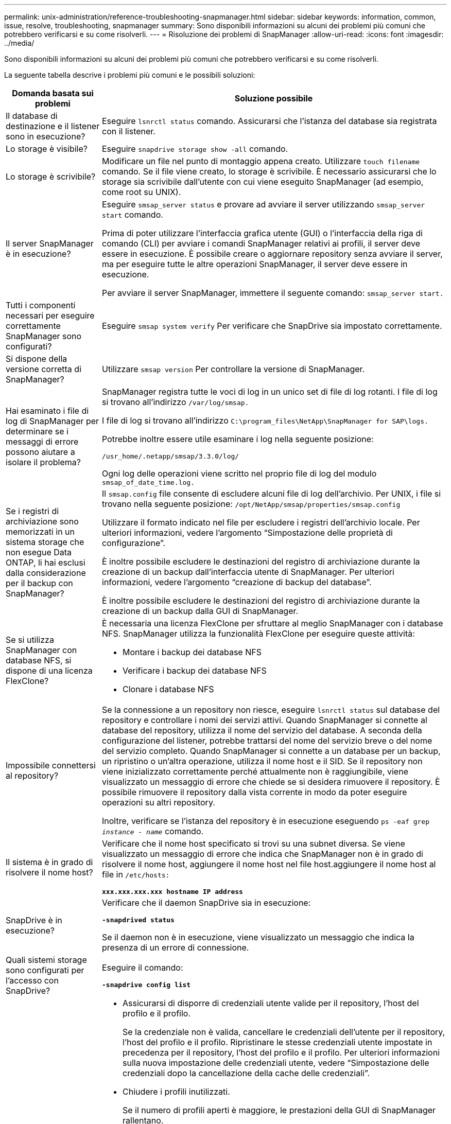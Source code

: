 ---
permalink: unix-administration/reference-troubleshooting-snapmanager.html 
sidebar: sidebar 
keywords: information, common, issue, resolve, troubleshooting, snapmanager 
summary: Sono disponibili informazioni su alcuni dei problemi più comuni che potrebbero verificarsi e su come risolverli. 
---
= Risoluzione dei problemi di SnapManager
:allow-uri-read: 
:icons: font
:imagesdir: ../media/


[role="lead"]
Sono disponibili informazioni su alcuni dei problemi più comuni che potrebbero verificarsi e su come risolverli.

La seguente tabella descrive i problemi più comuni e le possibili soluzioni:

[cols="1a,3a"]
|===
| Domanda basata sui problemi | Soluzione possibile 


 a| 
Il database di destinazione e il listener sono in esecuzione?
 a| 
Eseguire `lsnrctl status` comando. Assicurarsi che l'istanza del database sia registrata con il listener.



 a| 
Lo storage è visibile?
 a| 
Eseguire `snapdrive storage show -all` comando.



 a| 
Lo storage è scrivibile?
 a| 
Modificare un file nel punto di montaggio appena creato. Utilizzare `touch filename` comando. Se il file viene creato, lo storage è scrivibile. È necessario assicurarsi che lo storage sia scrivibile dall'utente con cui viene eseguito SnapManager (ad esempio, come root su UNIX).



 a| 
Il server SnapManager è in esecuzione?
 a| 
Eseguire `smsap_server status` e provare ad avviare il server utilizzando `smsap_server start` comando.

Prima di poter utilizzare l'interfaccia grafica utente (GUI) o l'interfaccia della riga di comando (CLI) per avviare i comandi SnapManager relativi ai profili, il server deve essere in esecuzione. È possibile creare o aggiornare repository senza avviare il server, ma per eseguire tutte le altre operazioni SnapManager, il server deve essere in esecuzione.

Per avviare il server SnapManager, immettere il seguente comando: ``smsap_server start.``



 a| 
Tutti i componenti necessari per eseguire correttamente SnapManager sono configurati?
 a| 
Eseguire `smsap system verify` Per verificare che SnapDrive sia impostato correttamente.



 a| 
Si dispone della versione corretta di SnapManager?
 a| 
Utilizzare `smsap version` Per controllare la versione di SnapManager.



 a| 
Hai esaminato i file di log di SnapManager per determinare se i messaggi di errore possono aiutare a isolare il problema?
 a| 
SnapManager registra tutte le voci di log in un unico set di file di log rotanti. I file di log si trovano all'indirizzo ``/var/log/smsap.``

I file di log si trovano all'indirizzo ``C:\program_files\NetApp\SnapManager for SAP\logs.``

Potrebbe inoltre essere utile esaminare i log nella seguente posizione:

``/usr_home/.netapp/smsap/3.3.0/log/``

Ogni log delle operazioni viene scritto nel proprio file di log del modulo `smsap_of_date_time.log.`



 a| 
Se i registri di archiviazione sono memorizzati in un sistema storage che non esegue Data ONTAP, li hai esclusi dalla considerazione per il backup con SnapManager?
 a| 
Il `smsap.config` file consente di escludere alcuni file di log dell'archivio. Per UNIX, i file si trovano nella seguente posizione: `/opt/NetApp/smsap/properties/smsap.config`

Utilizzare il formato indicato nel file per escludere i registri dell'archivio locale. Per ulteriori informazioni, vedere l'argomento "`Simpostazione delle proprietà di configurazione`".

È inoltre possibile escludere le destinazioni del registro di archiviazione durante la creazione di un backup dall'interfaccia utente di SnapManager. Per ulteriori informazioni, vedere l'argomento "`creazione di backup del database`".

È inoltre possibile escludere le destinazioni del registro di archiviazione durante la creazione di un backup dalla GUI di SnapManager.



 a| 
Se si utilizza SnapManager con database NFS, si dispone di una licenza FlexClone?
 a| 
È necessaria una licenza FlexClone per sfruttare al meglio SnapManager con i database NFS. SnapManager utilizza la funzionalità FlexClone per eseguire queste attività:

* Montare i backup dei database NFS
* Verificare i backup dei database NFS
* Clonare i database NFS




 a| 
Impossibile connettersi al repository?
 a| 
Se la connessione a un repository non riesce, eseguire `lsnrctl status` sul database del repository e controllare i nomi dei servizi attivi. Quando SnapManager si connette al database del repository, utilizza il nome del servizio del database. A seconda della configurazione del listener, potrebbe trattarsi del nome del servizio breve o del nome del servizio completo. Quando SnapManager si connette a un database per un backup, un ripristino o un'altra operazione, utilizza il nome host e il SID. Se il repository non viene inizializzato correttamente perché attualmente non è raggiungibile, viene visualizzato un messaggio di errore che chiede se si desidera rimuovere il repository. È possibile rimuovere il repository dalla vista corrente in modo da poter eseguire operazioni su altri repository.

Inoltre, verificare se l'istanza del repository è in esecuzione eseguendo `ps -eaf grep _instance - name_` comando.



 a| 
Il sistema è in grado di risolvere il nome host?
 a| 
Verificare che il nome host specificato si trovi su una subnet diversa. Se viene visualizzato un messaggio di errore che indica che SnapManager non è in grado di risolvere il nome host, aggiungere il nome host nel file host.aggiungere il nome host al file in `/etc/hosts:`

`*xxx.xxx.xxx.xxx hostname IP address*`



 a| 
SnapDrive è in esecuzione?
 a| 
Verificare che il daemon SnapDrive sia in esecuzione:

`*-snapdrived status*`

Se il daemon non è in esecuzione, viene visualizzato un messaggio che indica la presenza di un errore di connessione.



 a| 
Quali sistemi storage sono configurati per l'accesso con SnapDrive?
 a| 
Eseguire il comando:

`*-snapdrive config list*`



 a| 
In che modo è possibile migliorare le prestazioni dell'interfaccia grafica di SnapManager?
 a| 
* Assicurarsi di disporre di credenziali utente valide per il repository, l'host del profilo e il profilo.
+
Se la credenziale non è valida, cancellare le credenziali dell'utente per il repository, l'host del profilo e il profilo. Ripristinare le stesse credenziali utente impostate in precedenza per il repository, l'host del profilo e il profilo. Per ulteriori informazioni sulla nuova impostazione delle credenziali utente, vedere "`Simpostazione delle credenziali dopo la cancellazione della cache delle credenziali`".

* Chiudere i profili inutilizzati.
+
Se il numero di profili aperti è maggiore, le prestazioni della GUI di SnapManager rallentano.

* Verificare che sia stato attivato l'opzione *Apri all'avvio* nella finestra Preferenze utente nel menu *Amministratore*, dalla GUI di SnapManager.
+
Se questa opzione è attivata, la configurazione dell'utente `(user.config) file available at /root/.netapp/smsap/3.3.0/gui/state is displayed as openOnStartup=PROFILE.`

+
Poiché l'opzione *Apri all'avvio* è attivata, è necessario controllare i profili aperti di recente dalla GUI di SnapManager, utilizzando `lastOpenProfiles` nella configurazione utente `(user.config)` file: `lastOpenProfiles=_PROFILE1,PROFILE2,PROFILE3,..._`

+
È possibile eliminare i nomi dei profili elencati e mantenere sempre aperto un numero minimo di profili.

* L'aggiornamento del profilo protetto richiede più tempo rispetto al profilo non protetto.
+
Il profilo protetto viene aggiornato a intervalli di tempo, in base al valore specificato in `protectionStatusRefreshRate` parametro della configurazione utente `(user.config)` file.

+
È possibile aumentare il valore dal valore predefinito (300 secondi) in modo che i profili protetti vengano aggiornati solo dopo un intervallo di tempo specificato.

* Prima di installare la nuova versione di SnapManager nell'ambiente basato su UNIX, eliminare le voci sul lato client di SnapManager disponibili nel seguente percorso:
+
`/root/.netapp`





 a| 
L'aggiornamento dell'interfaccia grafica di SnapManager richiede più tempo quando vengono avviate e eseguite contemporaneamente più operazioni SnapManager in background. Quando si fa clic con il pulsante destro del mouse sul backup (che è già stato eliminato ma viene ancora visualizzato nella GUI di SnapManager), le opzioni di backup per tale backup non vengono attivate nella finestra Backup o clonazione.
 a| 
È necessario attendere l'aggiornamento della GUI di SnapManager, quindi verificare lo stato del backup.



 a| 
Cosa fareste quando il database Oracle non è impostato in inglese?
 a| 
Le operazioni di SnapManager potrebbero non riuscire se la lingua di un database Oracle non è impostata sull'inglese. Impostare la lingua del database Oracle sull'inglese:

. Aggiungere quanto segue sotto i commenti iniziali in `/etc/init.d/smsap_server`
+
** NLS_LANG=America_americana
** Esportare NLS_LANG


. Riavviare il server SnapManager utilizzando il seguente comando: `smsap_server restart`



NOTE: Se gli script di accesso, ad esempio `.bash_profile, .bashrc,` e. `.cshrc` Per l'utente Oracle è impostato su `*NLS_LANG*`, è necessario modificare lo script per non sovrascriverlo `*NLS_LANG*`.



 a| 
Cosa fare quando l'operazione di pianificazione del backup non riesce se il database del repository punta a più di un IP e ciascun IP ha un nome host diverso?
 a| 
. Arrestare il server SnapManager.
. Eliminare i file di pianificazione nella directory del repository dagli host in cui si desidera attivare la pianificazione del backup.
+
I nomi dei file di pianificazione possono essere nei seguenti formati:

+
** `repository#repo_username#repository_database_name#repository_host#repo_port`
** `repository-repo_usernamerepository_database_name-repository_host-repo_port`
+

NOTE: Assicurarsi di eliminare il file di pianificazione nel formato corrispondente ai dettagli del repository.



. Riavviare il server SnapManager.
. Aprire altri profili nello stesso repository dall'interfaccia grafica di SnapManager per assicurarsi di non perdere alcuna informazione di pianificazione di tali profili.




 a| 
Cosa fare quando l'operazione SnapManager non riesce e si verifica un errore di blocco del file delle credenziali?
 a| 
SnapManager blocca il file delle credenziali prima dell'aggiornamento e lo sblocca dopo l'aggiornamento.quando più operazioni vengono eseguite contemporaneamente, una delle operazioni potrebbe bloccare il file delle credenziali per aggiornarlo. Se un'altra operazione tenta di accedere contemporaneamente al file di credenziale bloccato, l'operazione non riesce e viene visualizzato un errore di blocco del file.

Configurare i seguenti parametri nel file smsap.config in base alla frequenza delle operazioni simultanee:

* `fileLock.retryInterval` = 100 millisecondi
* `fileLock.timeout` = 5000 millisecondi



NOTE: I valori assegnati ai parametri devono essere espressi in millisecondi.



 a| 
Cosa fare quando lo stato intermedio dell'operazione di verifica del backup viene visualizzato come non riuscito nella scheda Monitor anche se l'operazione di verifica del backup è ancora in esecuzione?
 a| 
Il messaggio di errore viene registrato nel file sm_gui.log. Per determinare i nuovi valori dei parametri Operation.heartbeatInterval e Operation.heartbeatThreshold, consultare il file di log per risolvere il problema.

. Aggiungere i seguenti parametri nel file smsap.config:
+
** `operation.heartbeatInterval` = 5000
** `operation.heartbeatThreshold` = 5000 il valore predefinito assegnato da SnapManager è 5000.


. Assegnare i nuovi valori a questi parametri.
+

NOTE: I valori assegnati ai parametri devono essere espressi in millisecondi.

. Riavviare il server SnapManager ed eseguire nuovamente l'operazione.




 a| 
Cosa fare quando si verifica un problema di spazio heap?
 a| 
Quando si verifica un problema di spazio heap durante le operazioni SnapManager per SAP, è necessario eseguire le seguenti operazioni:

. Accedere alla directory di installazione di SnapManager per SAP.
. Aprire `launchjava` dal `_installationdirectory_/bin/launchjava` percorso.
. Aumentare il valore di `java -Xmx160m` Parametro Java heap-space.
+
Ad esempio, è possibile aumentare il valore predefinito da 160 m a 200 m.

+

NOTE: Se nelle versioni precedenti di SnapManager per SAP è stato aumentato il valore del parametro spazio di heap Java, è necessario conservare tale valore.





 a| 
Cosa fare se non si possono utilizzare i backup protetti per il ripristino o la clonazione?
 a| 
Questo problema si verifica se si utilizza SnapManager 3.3.1 con Clustered Data ONTAP e si è eseguito l'aggiornamento a SnapManager 3.4. I backup sono stati protetti mediante post-script in SnapManager 3.3.1. A partire da SnapManager 3.4, i backup vengono protetti utilizzando i criteri _SnapManager_cDOT_Mirror_ o _SnapManager_cDOT_Vault_ selezionati durante la creazione di un profilo.dopo l'aggiornamento a SnapManager 3.4, è possibile che si stiano ancora utilizzando i profili precedenti e che i backup siano protetti mediante script di backup, Tuttavia, non è possibile utilizzarli per il ripristino o la clonazione utilizzando SnapManager.

Aggiornare il profilo e selezionare la policy _SnapManager_cDOT_Mirror_ o _SnapManager_cDOT_Vault_ ed eliminare il post-script utilizzato per la protezione dei dati in SnapManager 3.3.1.



 a| 
Cosa fare se i backup pianificati non vengono protetti (SnapVault)?
 a| 
Dopo l'aggiornamento a SnapManager 3.4 e l'aggiornamento del profilo per utilizzare la policy _SnapManager_cDOT_Vault_ per la protezione, è necessario eliminare le vecchie pianificazioni di backup e creare nuove pianificazioni per specificare l'etichetta SnapVault durante la creazione della pianificazione.

|===